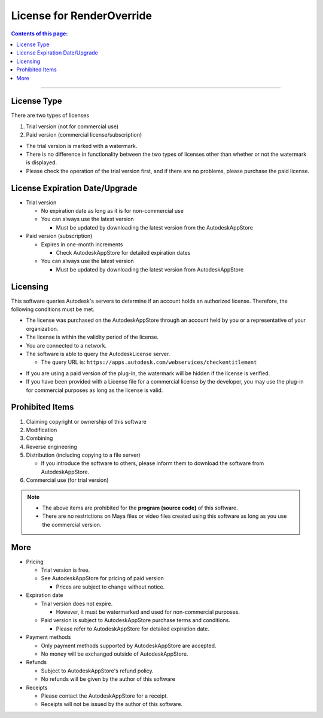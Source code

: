 License for RenderOverride
##########################

.. contents:: Contents of this page:
   :depth: 2
   :local:

++++

License Type
************

There are two types of licenses

1. Trial version (not for commercial use)
2. Paid version (commercial license/subscription)

.. spce

* The trial version is marked with a watermark.
* There is no difference in functionality between the two types of licenses other than whether or not the watermark is displayed.
* Please check the operation of the trial version first, and if there are no problems, please purchase the paid license.

.. seealso::
   Please also check the `LICENSE`_ file; in case of any differences between the LICENSE file and this web page, the one in the LICENSE file takes precedence.



License Expiration Date/Upgrade
*******************************

* Trial version

  * No expiration date as long as it is for non-commercial use
  * You can always use the latest version

    * Must be updated by downloading the latest version from the AutodeskAppStore

* Paid version (subscription)

  * Expires in one-month increments

    * Check AutodeskAppStore for detailed expiration dates

  * You can always use the latest version

    * Must be updated by downloading the latest version from AutodeskAppStore


Licensing
*********

This software queries Autodesk's servers to determine if an account holds an authorized license.
Therefore, the following conditions must be met.

* The license was purchased on the AutodeskAppStore through an account held by you or a representative of your organization.
* The license is within the validity period of the license.
* You are connected to a network.
* The software is able to query the AutodeskLicense server.

  * The query URL is: ``https://apps.autodesk.com/webservices/checkentitlement``

.. separate

* If you are using a paid version of the plug-in, the watermark will be hidden if the license is verified.
* If you have been provided with a License file for a commercial license by the developer, you may use the plug-in for commercial purposes as long as the license is valid.


Prohibited Items
****************

1. Claiming copyright or ownership of this software
2. Modification
3. Combining
4. Reverse engineering
5. Distribution (including copying to a file server)

   * If you introduce the software to others, please inform them to download the software from AutodeskAppStore.

6. Commercial use (for trial version)

.. note::
   * The above items are prohibited for the **program (source code)** of this software.
   * There are no restrictions on Maya files or video files created using this software as long as you use the commercial version.



More
******

* Pricing

  * Trial version is free.
  * See AutodeskAppStore for pricing of paid version

    * Prices are subject to change without notice.

* Expiration date

  * Trial version does not expire.

    * However, it must be watermarked and used for non-commercial purposes.

  * Paid version is subject to AutodeskAppStore purchase terms and conditions.

    * Please refer to AutodeskAppStore for detailed expiration date.

* Payment methods

  * Only payment methods supported by AutodeskAppStore are accepted.
  * No money will be exchanged outside of AutodeskAppStore.

* Refunds

  * Subject to AutodeskAppStore's refund policy.
  * No refunds will be given by the author of this software

* Receipts

  * Please contact the AutodeskAppStore for a receipt.
  * Receipts will not be issued by the author of this software.



.. _LICENSE: https://github.com/PluginMania/RenderOverrideMaya/


